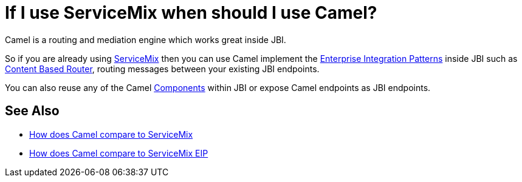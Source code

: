 [[IfIuseServiceMixwhenshouldIuseCamel-IfIuseServiceMixwhenshouldIuseCamel]]
= If I use ServiceMix when should I use Camel?

Camel is a routing and mediation engine which works great inside JBI.

So if you are already using http://servicemix.apache.org/[ServiceMix]
then you can use Camel implement the
xref:enterprise-integration-patterns.adoc[Enterprise Integration Patterns]
inside JBI such as
xref:content-based-router-eip.adoc[Content Based Router], routing messages
between your existing JBI endpoints.

You can also reuse any of the Camel xref:component.adoc[Components]
within JBI or expose Camel endpoints as JBI endpoints.

[[IfIuseServiceMixwhenshouldIuseCamel-SeeAlso]]
== See Also

* xref:faq/how-does-camel-compare-to-servicemix.adoc[How does Camel compare
to ServiceMix]
* xref:faq/how-does-camel-compare-to-servicemix-eip.adoc[How does Camel
compare to ServiceMix EIP]
